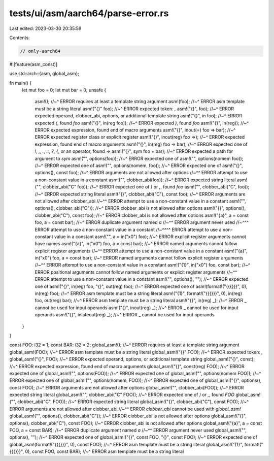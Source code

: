 tests/ui/asm/aarch64/parse-error.rs
===================================

Last edited: 2023-03-30 20:35:59

Contents:

.. code-block:: rs

    // only-aarch64

#![feature(asm_const)]

use std::arch::{asm, global_asm};

fn main() {
    let mut foo = 0;
    let mut bar = 0;
    unsafe {
        asm!();
        //~^ ERROR requires at least a template string argument
        asm!(foo);
        //~^ ERROR asm template must be a string literal
        asm!("{}" foo);
        //~^ ERROR expected token: `,`
        asm!("{}", foo);
        //~^ ERROR expected operand, clobber_abi, options, or additional template string
        asm!("{}", in foo);
        //~^ ERROR expected `(`, found `foo`
        asm!("{}", in(reg foo));
        //~^ ERROR expected `)`, found `foo`
        asm!("{}", in(reg));
        //~^ ERROR expected expression, found end of macro arguments
        asm!("{}", inout(=) foo => bar);
        //~^ ERROR expected register class or explicit register
        asm!("{}", inout(reg) foo =>);
        //~^ ERROR expected expression, found end of macro arguments
        asm!("{}", in(reg) foo => bar);
        //~^ ERROR expected one of `!`, `,`, `.`, `::`, `?`, `{`, or an operator, found `=>`
        asm!("{}", sym foo + bar);
        //~^ ERROR expected a path for argument to `sym`
        asm!("", options(foo));
        //~^ ERROR expected one of
        asm!("", options(nomem foo));
        //~^ ERROR expected one of
        asm!("", options(nomem, foo));
        //~^ ERROR expected one of
        asm!("{}", options(), const foo);
        //~^ ERROR arguments are not allowed after options
        //~^^ ERROR attempt to use a non-constant value in a constant
        asm!("", clobber_abi(foo));
        //~^ ERROR expected string literal
        asm!("", clobber_abi("C" foo));
        //~^ ERROR expected one of `)` or `,`, found `foo`
        asm!("", clobber_abi("C", foo));
        //~^ ERROR expected string literal
        asm!("{}", clobber_abi("C"), const foo);
        //~^ ERROR arguments are not allowed after clobber_abi
        //~^^ ERROR attempt to use a non-constant value in a constant
        asm!("", options(), clobber_abi("C"));
        //~^ ERROR clobber_abi is not allowed after options
        asm!("{}", options(), clobber_abi("C"), const foo);
        //~^ ERROR clobber_abi is not allowed after options
        asm!("{a}", a = const foo, a = const bar);
        //~^ ERROR duplicate argument named `a`
        //~^^ ERROR argument never used
        //~^^^ ERROR attempt to use a non-constant value in a constant
        //~^^^^ ERROR attempt to use a non-constant value in a constant
        asm!("", a = in("x0") foo);
        //~^ ERROR explicit register arguments cannot have names
        asm!("{a}", in("x0") foo, a = const bar);
        //~^ ERROR named arguments cannot follow explicit register arguments
        //~^^ ERROR attempt to use a non-constant value in a constant
        asm!("{a}", in("x0") foo, a = const bar);
        //~^ ERROR named arguments cannot follow explicit register arguments
        //~^^ ERROR attempt to use a non-constant value in a constant
        asm!("{1}", in("x0") foo, const bar);
        //~^ ERROR positional arguments cannot follow named arguments or explicit register arguments
        //~^^ ERROR attempt to use a non-constant value in a constant
        asm!("", options(), "");
        //~^ ERROR expected one of
        asm!("{}", in(reg) foo, "{}", out(reg) foo);
        //~^ ERROR expected one of
        asm!(format!("{{{}}}", 0), in(reg) foo);
        //~^ ERROR asm template must be a string literal
        asm!("{1}", format!("{{{}}}", 0), in(reg) foo, out(reg) bar);
        //~^ ERROR asm template must be a string literal
        asm!("{}", in(reg) _);
        //~^ ERROR _ cannot be used for input operands
        asm!("{}", inout(reg) _);
        //~^ ERROR _ cannot be used for input operands
        asm!("{}", inlateout(reg) _);
        //~^ ERROR _ cannot be used for input operands
    }
}

const FOO: i32 = 1;
const BAR: i32 = 2;
global_asm!();
//~^ ERROR requires at least a template string argument
global_asm!(FOO);
//~^ ERROR asm template must be a string literal
global_asm!("{}" FOO);
//~^ ERROR expected token: `,`
global_asm!("{}", FOO);
//~^ ERROR expected operand, options, or additional template string
global_asm!("{}", const);
//~^ ERROR expected expression, found end of macro arguments
global_asm!("{}", const(reg) FOO);
//~^ ERROR expected one of
global_asm!("", options(FOO));
//~^ ERROR expected one of
global_asm!("", options(nomem FOO));
//~^ ERROR expected one of
global_asm!("", options(nomem, FOO));
//~^ ERROR expected one of
global_asm!("{}", options(), const FOO);
//~^ ERROR arguments are not allowed after options
global_asm!("", clobber_abi(FOO));
//~^ ERROR expected string literal
global_asm!("", clobber_abi("C" FOO));
//~^ ERROR expected one of `)` or `,`, found `FOO`
global_asm!("", clobber_abi("C", FOO));
//~^ ERROR expected string literal
global_asm!("{}", clobber_abi("C"), const FOO);
//~^ ERROR arguments are not allowed after clobber_abi
//~^^ ERROR `clobber_abi` cannot be used with `global_asm!`
global_asm!("", options(), clobber_abi("C"));
//~^ ERROR clobber_abi is not allowed after options
global_asm!("{}", options(), clobber_abi("C"), const FOO);
//~^ ERROR clobber_abi is not allowed after options
global_asm!("{a}", a = const FOO, a = const BAR);
//~^ ERROR duplicate argument named `a`
//~^^ ERROR argument never used
global_asm!("", options(), "");
//~^ ERROR expected one of
global_asm!("{}", const FOO, "{}", const FOO);
//~^ ERROR expected one of
global_asm!(format!("{{{}}}", 0), const FOO);
//~^ ERROR asm template must be a string literal
global_asm!("{1}", format!("{{{}}}", 0), const FOO, const BAR);
//~^ ERROR asm template must be a string literal


